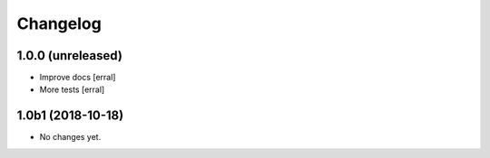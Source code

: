 Changelog
=========

1.0.0 (unreleased)
------------------

- Improve docs
  [erral]

- More tests
  [erral]

1.0b1 (2018-10-18)
------------------

- No changes yet.
